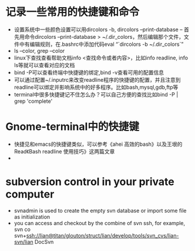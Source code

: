 # -*- org -*-

# Time-stamp: <2011-04-03 21:04:28 Sunday by lian>

#+OPTIONS: ^:nil author:nil timestamp:nil creator:nil

* 记录一些常用的快捷键和命令
  - 设置系统中一些颜色设置可以用dircolors -b, dircolors --print-database
    -- 首先用命令dircolors –print-database > ~/.dir_colors，然后编辑那个文件，文件中有编辑规则，在.bashrc中添加代码eval “`dircolors -b ~/.dir_colors`”
  - ls --color, grep --color
  - linux下查找查看帮助文档info <查找命令或者内容>，比如info readline, info ls等就可以查看对应的文档
  - bind -P可以查看终端中快捷键的绑定,bind -v查看可用的配置信息
  - 可以通过配置~/.inputrc来改变readline程序的快捷键的配置，并且注意到readline可以绑定并影响系统中的好多程序。比如bash,mysql,gdb,ftp等
  - terminal中很多快捷键记不住怎么办？可以自己方便的查找比如bind -P | grep 'complete'

* Gnome-terminal中的快捷键
  - 快捷见和emacs的快捷键类似，可以参考《ahei 高效的bash》以及王垠的Read《Bash readline 使用技巧》这两篇文章
  - 
* subversion control in your private computer
  - svnadmin is used to create the empty svn database or import some file as initialization
  - you can access and checkout by the combine of svn ssh, for example, svn co svn+ssh://lian@titan/glouton/struct/lian/develop/tools/svn_cvs/lian-svn/lian DocSvn
